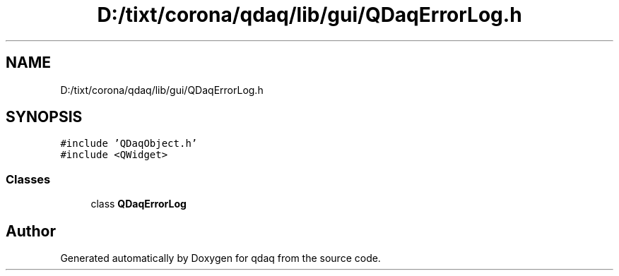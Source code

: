 .TH "D:/tixt/corona/qdaq/lib/gui/QDaqErrorLog.h" 3 "Wed May 20 2020" "Version 0.2.6" "qdaq" \" -*- nroff -*-
.ad l
.nh
.SH NAME
D:/tixt/corona/qdaq/lib/gui/QDaqErrorLog.h
.SH SYNOPSIS
.br
.PP
\fC#include 'QDaqObject\&.h'\fP
.br
\fC#include <QWidget>\fP
.br

.SS "Classes"

.in +1c
.ti -1c
.RI "class \fBQDaqErrorLog\fP"
.br
.in -1c
.SH "Author"
.PP 
Generated automatically by Doxygen for qdaq from the source code\&.
